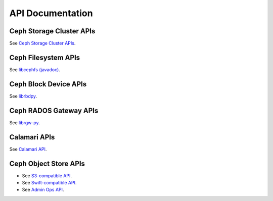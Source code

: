 ===================
 API Documentation
===================


Ceph Storage Cluster APIs
=========================

See `Ceph Storage Cluster APIs`_.

.. _Ceph Storage Cluster APIs: ../rados/api/


Ceph Filesystem APIs
====================

See `libcephfs (javadoc)`_.

.. _libcephfs (javadoc): libcephfs-java


Ceph Block Device APIs
======================

See `librbdpy`_.

.. _librbdpy: ../rbd/librbdpy

Ceph RADOS Gateway APIs
=======================

See `librgw-py`_.

.. _librgw-py: ../radosgw/api

Calamari APIs
=============

See `Calamari API`_.

.. _Calamari API: http://ceph.com/calamari/docs/calamari_rest/index.html


Ceph Object Store APIs
======================

- See `S3-compatible API`_.
- See `Swift-compatible API`_.
- See `Admin Ops API`_.

.. _S3-compatible API: ../radosgw/s3/
.. _Swift-compatible API: ../radosgw/swift/
.. _Admin Ops API: ../radosgw/adminops
